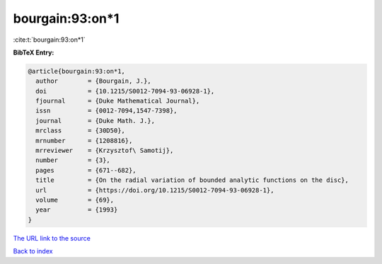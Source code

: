 bourgain:93:on*1
================

:cite:t:`bourgain:93:on*1`

**BibTeX Entry:**

.. code-block:: bibtex

   @article{bourgain:93:on*1,
     author        = {Bourgain, J.},
     doi           = {10.1215/S0012-7094-93-06928-1},
     fjournal      = {Duke Mathematical Journal},
     issn          = {0012-7094,1547-7398},
     journal       = {Duke Math. J.},
     mrclass       = {30D50},
     mrnumber      = {1208816},
     mrreviewer    = {Krzysztof\ Samotij},
     number        = {3},
     pages         = {671--682},
     title         = {On the radial variation of bounded analytic functions on the disc},
     url           = {https://doi.org/10.1215/S0012-7094-93-06928-1},
     volume        = {69},
     year          = {1993}
   }

`The URL link to the source <https://doi.org/10.1215/S0012-7094-93-06928-1>`__


`Back to index <../By-Cite-Keys.html>`__
